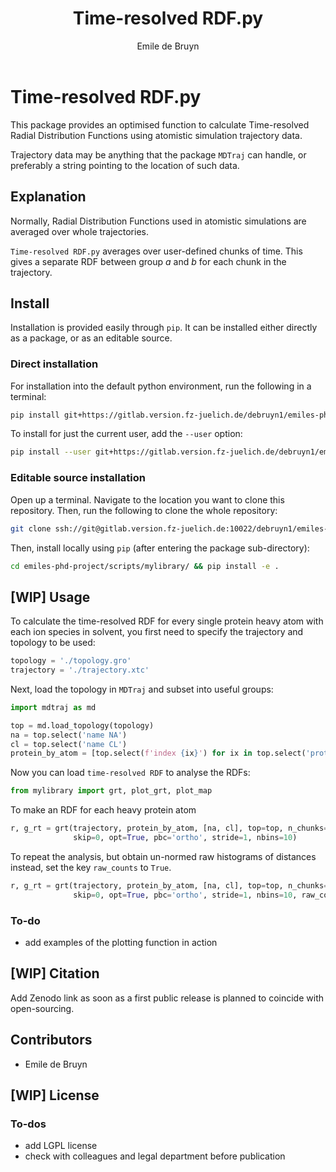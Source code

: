#+title: Time-resolved RDF.py
#+author: Emile de Bruyn
#+export_file_name: ../README.md

* Time-resolved RDF.py
  This package provides an optimised function to calculate Time-resolved Radial Distribution Functions using atomistic simulation trajectory data.

  Trajectory data may be anything that the package ~MDTraj~ can handle, or preferably a string pointing to the location of such data.
 
** Explanation
   Normally, Radial Distribution Functions used in atomistic simulations are averaged over whole trajectories.
   
   #+html: <img src="docs/rdf_averaging.svg" width="850px">
   
   ~Time-resolved RDF.py~ averages over user-defined chunks of time. This gives a separate RDF between group /a/ and /b/ for each chunk in the trajectory.
   
   #+html: <img src="docs/trrdf_averaging.svg" width="850px">
  
** Install
   Installation is provided easily through ~pip~. It can be installed either directly as a package, or as an editable source.
  
*** Direct installation
    For installation into the default python environment, run the following in a terminal:
    #+begin_src bash
		 pip install git+https://gitlab.version.fz-juelich.de/debruyn1/emiles-phd-project.git#egg=version_subpkg\&subdirectory=scripts/vanhove
    #+end_src
    To install for just the current user, add the ~--user~ option:
    #+begin_src bash
		 pip install --user git+https://gitlab.version.fz-juelich.de/debruyn1/emiles-phd-project.git#egg=version_subpkg\&subdirectory=scripts/vanhove
    #+end_src

*** Editable source installation
    Open up a terminal. Navigate to the location you want to clone this repository. Then, run the following to clone the whole repository:
    #+begin_src bash
		 git clone ssh://git@gitlab.version.fz-juelich.de:10022/debruyn1/emiles-phd-project.git
    #+end_src
    Then, install locally using ~pip~ (after entering the package sub-directory):
	  #+begin_src bash
		 cd emiles-phd-project/scripts/mylibrary/ && pip install -e .
    #+end_src

** [WIP] Usage
   To calculate the time-resolved RDF for every single protein heavy atom with each ion species in solvent, you first need to specify the trajectory and topology to be used:
   #+begin_src python
     topology = './topology.gro'
     trajectory = './trajectory.xtc'
   #+end_src 
   Next, load the topology in ~MDTraj~ and subset into useful groups:
   #+begin_src python
     import mdtraj as md

     top = md.load_topology(topology)
     na = top.select('name NA')
     cl = top.select('name CL')
     protein_by_atom = [top.select(f'index {ix}') for ix in top.select('protein and not type H')]
   #+end_src
   Now you can load ~time-resolved RDF~ to analyse the RDFs:
   #+begin_src python
     from mylibrary import grt, plot_grt, plot_map
   #+end_src
   To make an RDF for each heavy protein atom 
   #+begin_src python
     r, g_rt = grt(trajectory, protein_by_atom, [na, cl], top=top, n_chunks=4_500, chunk_size=100,\
                   skip=0, opt=True, pbc='ortho', stride=1, nbins=10)
   #+end_src
   To repeat the analysis, but obtain un-normed raw histograms of distances instead, set the key ~raw_counts~ to ~True~.
   #+begin_src python
     r, g_rt = grt(trajectory, protein_by_atom, [na, cl], top=top, n_chunks=4_500, chunk_size=100,\
                   skip=0, opt=True, pbc='ortho', stride=1, nbins=10, raw_counts=True)
   #+end_src

*** To-do
    - add examples of the plotting function in action
   
** [WIP] Citation
   Add Zenodo link as soon as a first public release is planned to coincide with open-sourcing.
   
** Contributors
   - Emile de Bruyn

** [WIP] License
*** To-dos
    - add LGPL license
    - check with colleagues and legal department before publication
